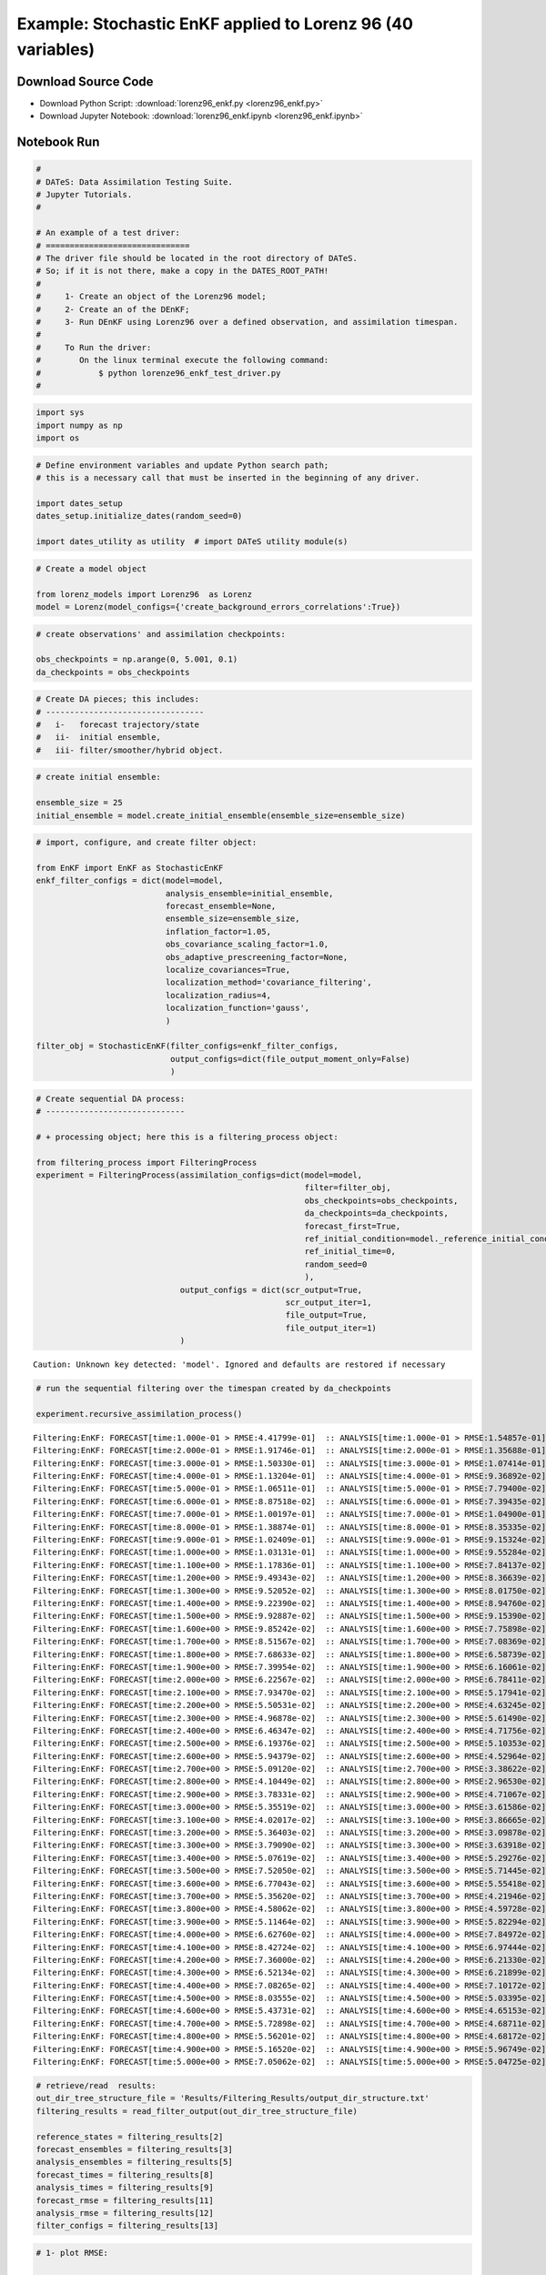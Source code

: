 

************************************************************
Example: Stochastic EnKF applied to Lorenz 96 (40 variables)
************************************************************


Download Source Code
====================

+ Download Python Script: :download:`lorenz96_enkf.py <lorenz96_enkf.py>`      
+ Download Jupyter Notebook: :download:`lorenz96_enkf.ipynb <lorenz96_enkf.ipynb>`



Notebook Run
============

.. code:: ipython2

    # 
    # DATeS: Data Assimilation Testing Suite.
    # Jupyter Tutorials.
    #
    
    # An example of a test driver:
    # ==============================
    # The driver file should be located in the root directory of DATeS.
    # So; if it is not there, make a copy in the DATES_ROOT_PATH!
    #
    #     1- Create an object of the Lorenz96 model;
    #     2- Create an of the DEnKF;
    #     3- Run DEnKF using Lorenz96 over a defined observation, and assimilation timespan.
    # 
    #     To Run the driver:
    #        On the linux terminal execute the following command:
    #            $ python lorenze96_enkf_test_driver.py
    #

.. code:: ipython2

    import sys
    import numpy as np
    import os

.. code:: ipython2

    # Define environment variables and update Python search path;
    # this is a necessary call that must be inserted in the beginning of any driver.
    
    import dates_setup
    dates_setup.initialize_dates(random_seed=0)
    
    import dates_utility as utility  # import DATeS utility module(s)

.. code:: ipython2

    # Create a model object
    
    from lorenz_models import Lorenz96  as Lorenz
    model = Lorenz(model_configs={'create_background_errors_correlations':True})

.. code:: ipython2

    # create observations' and assimilation checkpoints:
    
    obs_checkpoints = np.arange(0, 5.001, 0.1)
    da_checkpoints = obs_checkpoints

.. code:: ipython2

    # Create DA pieces; this includes:
    # ---------------------------------
    #   i-   forecast trajectory/state
    #   ii-  initial ensemble, 
    #   iii- filter/smoother/hybrid object.

.. code:: ipython2

    # create initial ensemble:
    
    ensemble_size = 25
    initial_ensemble = model.create_initial_ensemble(ensemble_size=ensemble_size)

.. code:: ipython2

    # import, configure, and create filter object:
    
    from EnKF import EnKF as StochasticEnKF
    enkf_filter_configs = dict(model=model,
                               analysis_ensemble=initial_ensemble,
                               forecast_ensemble=None,
                               ensemble_size=ensemble_size,
                               inflation_factor=1.05,
                               obs_covariance_scaling_factor=1.0,
                               obs_adaptive_prescreening_factor=None,
                               localize_covariances=True,
                               localization_method='covariance_filtering',
                               localization_radius=4,
                               localization_function='gauss',
                               )
    
    filter_obj = StochasticEnKF(filter_configs=enkf_filter_configs, 
                                output_configs=dict(file_output_moment_only=False)
                                )

.. code:: ipython2

    # Create sequential DA process:
    # -----------------------------
    
    # + processing object; here this is a filtering_process object:
    
    from filtering_process import FilteringProcess
    experiment = FilteringProcess(assimilation_configs=dict(model=model,
                                                            filter=filter_obj,
                                                            obs_checkpoints=obs_checkpoints,
                                                            da_checkpoints=da_checkpoints,
                                                            forecast_first=True,
                                                            ref_initial_condition=model._reference_initial_condition.copy(),
                                                            ref_initial_time=0,
                                                            random_seed=0
                                                            ),
                                  output_configs = dict(scr_output=True,
                                                        scr_output_iter=1,
                                                        file_output=True,
                                                        file_output_iter=1)
                                  )



.. parsed-literal::

    Caution: Unknown key detected: 'model'. Ignored and defaults are restored if necessary


.. code:: ipython2

    # run the sequential filtering over the timespan created by da_checkpoints
    
    experiment.recursive_assimilation_process()


.. parsed-literal::

    Filtering:EnKF: FORECAST[time:1.000e-01 > RMSE:4.41799e-01]  :: ANALYSIS[time:1.000e-01 > RMSE:1.54857e-01]
    Filtering:EnKF: FORECAST[time:2.000e-01 > RMSE:1.91746e-01]  :: ANALYSIS[time:2.000e-01 > RMSE:1.35688e-01]
    Filtering:EnKF: FORECAST[time:3.000e-01 > RMSE:1.50330e-01]  :: ANALYSIS[time:3.000e-01 > RMSE:1.07414e-01]
    Filtering:EnKF: FORECAST[time:4.000e-01 > RMSE:1.13204e-01]  :: ANALYSIS[time:4.000e-01 > RMSE:9.36892e-02]
    Filtering:EnKF: FORECAST[time:5.000e-01 > RMSE:1.06511e-01]  :: ANALYSIS[time:5.000e-01 > RMSE:7.79400e-02]
    Filtering:EnKF: FORECAST[time:6.000e-01 > RMSE:8.87518e-02]  :: ANALYSIS[time:6.000e-01 > RMSE:7.39435e-02]
    Filtering:EnKF: FORECAST[time:7.000e-01 > RMSE:1.00197e-01]  :: ANALYSIS[time:7.000e-01 > RMSE:1.04900e-01]
    Filtering:EnKF: FORECAST[time:8.000e-01 > RMSE:1.38874e-01]  :: ANALYSIS[time:8.000e-01 > RMSE:8.35335e-02]
    Filtering:EnKF: FORECAST[time:9.000e-01 > RMSE:1.02409e-01]  :: ANALYSIS[time:9.000e-01 > RMSE:9.15324e-02]
    Filtering:EnKF: FORECAST[time:1.000e+00 > RMSE:1.03131e-01]  :: ANALYSIS[time:1.000e+00 > RMSE:9.55284e-02]
    Filtering:EnKF: FORECAST[time:1.100e+00 > RMSE:1.17836e-01]  :: ANALYSIS[time:1.100e+00 > RMSE:7.84137e-02]
    Filtering:EnKF: FORECAST[time:1.200e+00 > RMSE:9.49343e-02]  :: ANALYSIS[time:1.200e+00 > RMSE:8.36639e-02]
    Filtering:EnKF: FORECAST[time:1.300e+00 > RMSE:9.52052e-02]  :: ANALYSIS[time:1.300e+00 > RMSE:8.01750e-02]
    Filtering:EnKF: FORECAST[time:1.400e+00 > RMSE:9.22390e-02]  :: ANALYSIS[time:1.400e+00 > RMSE:8.94760e-02]
    Filtering:EnKF: FORECAST[time:1.500e+00 > RMSE:9.92887e-02]  :: ANALYSIS[time:1.500e+00 > RMSE:9.15390e-02]
    Filtering:EnKF: FORECAST[time:1.600e+00 > RMSE:9.85242e-02]  :: ANALYSIS[time:1.600e+00 > RMSE:7.75898e-02]
    Filtering:EnKF: FORECAST[time:1.700e+00 > RMSE:8.51567e-02]  :: ANALYSIS[time:1.700e+00 > RMSE:7.08369e-02]
    Filtering:EnKF: FORECAST[time:1.800e+00 > RMSE:7.68633e-02]  :: ANALYSIS[time:1.800e+00 > RMSE:6.58739e-02]
    Filtering:EnKF: FORECAST[time:1.900e+00 > RMSE:7.39954e-02]  :: ANALYSIS[time:1.900e+00 > RMSE:6.16061e-02]
    Filtering:EnKF: FORECAST[time:2.000e+00 > RMSE:6.22567e-02]  :: ANALYSIS[time:2.000e+00 > RMSE:6.78411e-02]
    Filtering:EnKF: FORECAST[time:2.100e+00 > RMSE:7.93470e-02]  :: ANALYSIS[time:2.100e+00 > RMSE:5.17941e-02]
    Filtering:EnKF: FORECAST[time:2.200e+00 > RMSE:5.50531e-02]  :: ANALYSIS[time:2.200e+00 > RMSE:4.63245e-02]
    Filtering:EnKF: FORECAST[time:2.300e+00 > RMSE:4.96878e-02]  :: ANALYSIS[time:2.300e+00 > RMSE:5.61490e-02]
    Filtering:EnKF: FORECAST[time:2.400e+00 > RMSE:6.46347e-02]  :: ANALYSIS[time:2.400e+00 > RMSE:4.71756e-02]
    Filtering:EnKF: FORECAST[time:2.500e+00 > RMSE:6.19376e-02]  :: ANALYSIS[time:2.500e+00 > RMSE:5.10353e-02]
    Filtering:EnKF: FORECAST[time:2.600e+00 > RMSE:5.94379e-02]  :: ANALYSIS[time:2.600e+00 > RMSE:4.52964e-02]
    Filtering:EnKF: FORECAST[time:2.700e+00 > RMSE:5.09120e-02]  :: ANALYSIS[time:2.700e+00 > RMSE:3.38622e-02]
    Filtering:EnKF: FORECAST[time:2.800e+00 > RMSE:4.10449e-02]  :: ANALYSIS[time:2.800e+00 > RMSE:2.96530e-02]
    Filtering:EnKF: FORECAST[time:2.900e+00 > RMSE:3.78331e-02]  :: ANALYSIS[time:2.900e+00 > RMSE:4.71067e-02]
    Filtering:EnKF: FORECAST[time:3.000e+00 > RMSE:5.35519e-02]  :: ANALYSIS[time:3.000e+00 > RMSE:3.61586e-02]
    Filtering:EnKF: FORECAST[time:3.100e+00 > RMSE:4.02017e-02]  :: ANALYSIS[time:3.100e+00 > RMSE:3.86665e-02]
    Filtering:EnKF: FORECAST[time:3.200e+00 > RMSE:5.36403e-02]  :: ANALYSIS[time:3.200e+00 > RMSE:3.09878e-02]
    Filtering:EnKF: FORECAST[time:3.300e+00 > RMSE:3.79090e-02]  :: ANALYSIS[time:3.300e+00 > RMSE:3.63918e-02]
    Filtering:EnKF: FORECAST[time:3.400e+00 > RMSE:5.07619e-02]  :: ANALYSIS[time:3.400e+00 > RMSE:5.29276e-02]
    Filtering:EnKF: FORECAST[time:3.500e+00 > RMSE:7.52050e-02]  :: ANALYSIS[time:3.500e+00 > RMSE:5.71445e-02]
    Filtering:EnKF: FORECAST[time:3.600e+00 > RMSE:6.77043e-02]  :: ANALYSIS[time:3.600e+00 > RMSE:5.55418e-02]
    Filtering:EnKF: FORECAST[time:3.700e+00 > RMSE:5.35620e-02]  :: ANALYSIS[time:3.700e+00 > RMSE:4.21946e-02]
    Filtering:EnKF: FORECAST[time:3.800e+00 > RMSE:4.58062e-02]  :: ANALYSIS[time:3.800e+00 > RMSE:4.59728e-02]
    Filtering:EnKF: FORECAST[time:3.900e+00 > RMSE:5.11464e-02]  :: ANALYSIS[time:3.900e+00 > RMSE:5.82294e-02]
    Filtering:EnKF: FORECAST[time:4.000e+00 > RMSE:6.62760e-02]  :: ANALYSIS[time:4.000e+00 > RMSE:7.84972e-02]
    Filtering:EnKF: FORECAST[time:4.100e+00 > RMSE:8.42724e-02]  :: ANALYSIS[time:4.100e+00 > RMSE:6.97444e-02]
    Filtering:EnKF: FORECAST[time:4.200e+00 > RMSE:7.36000e-02]  :: ANALYSIS[time:4.200e+00 > RMSE:6.21330e-02]
    Filtering:EnKF: FORECAST[time:4.300e+00 > RMSE:6.52134e-02]  :: ANALYSIS[time:4.300e+00 > RMSE:6.21899e-02]
    Filtering:EnKF: FORECAST[time:4.400e+00 > RMSE:7.08265e-02]  :: ANALYSIS[time:4.400e+00 > RMSE:7.10172e-02]
    Filtering:EnKF: FORECAST[time:4.500e+00 > RMSE:8.03555e-02]  :: ANALYSIS[time:4.500e+00 > RMSE:5.03395e-02]
    Filtering:EnKF: FORECAST[time:4.600e+00 > RMSE:5.43731e-02]  :: ANALYSIS[time:4.600e+00 > RMSE:4.65153e-02]
    Filtering:EnKF: FORECAST[time:4.700e+00 > RMSE:5.72898e-02]  :: ANALYSIS[time:4.700e+00 > RMSE:4.68711e-02]
    Filtering:EnKF: FORECAST[time:4.800e+00 > RMSE:5.56201e-02]  :: ANALYSIS[time:4.800e+00 > RMSE:4.68172e-02]
    Filtering:EnKF: FORECAST[time:4.900e+00 > RMSE:5.16520e-02]  :: ANALYSIS[time:4.900e+00 > RMSE:5.96749e-02]
    Filtering:EnKF: FORECAST[time:5.000e+00 > RMSE:7.05062e-02]  :: ANALYSIS[time:5.000e+00 > RMSE:5.04725e-02]


.. code:: ipython2

    # retrieve/read  results:
    out_dir_tree_structure_file = 'Results/Filtering_Results/output_dir_structure.txt'
    filtering_results = read_filter_output(out_dir_tree_structure_file)
    
    reference_states = filtering_results[2]
    forecast_ensembles = filtering_results[3]
    analysis_ensembles = filtering_results[5]
    forecast_times = filtering_results[8]
    analysis_times = filtering_results[9]
    forecast_rmse = filtering_results[11]
    analysis_rmse = filtering_results[12]
    filter_configs = filtering_results[13]

.. code:: ipython2

    # 1- plot RMSE:
    
    import matplotlib.pyplot as plt
    
    fig_rmse = plt.figure(facecolor='white')
    plt.semilogy(forecast_times, forecast_rmse, label='Forecast')
    plt.semilogy(analysis_times, analysis_rmse, label=filter_configs['filter_name'])
    
    plt.xlabel('Time')
    plt.ylabel('log-RMSE')
    xlables = [forecast_times[i] for i in xrange(0, len(forecast_times), 10)]
    plt.xticks(xlables, 10*np.arange(len(xlables)))
    
    plt.legend(loc='upper right')
    plt.show()



.. image:: output_11_0.png


.. code:: ipython2

    # 2- plot rank histogrmas:
    
    _ = utility.rank_hist(forecast_ensembles, 
                          reference_states,
                          draw_hist=True, 
                          hist_type='relfreq',
                          hist_title='forecast rank histogram'
                         )
    _ = utility.rank_hist(analysis_ensembles,
                          reference_states,
                          draw_hist=True,  
                          hist_type='relfreq', 
                          hist_title='analysis rank histogram'
                          )
    plt.show()



.. image:: output_12_0.png



.. image:: output_12_1.png


.. code:: ipython2

    # Clean executables and temporary modules:
    
    utility.clean_executable_files()


